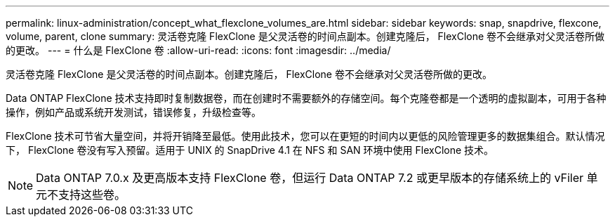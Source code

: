 ---
permalink: linux-administration/concept_what_flexclone_volumes_are.html 
sidebar: sidebar 
keywords: snap, snapdrive, flexcone, volume, parent, clone 
summary: 灵活卷克隆 FlexClone 是父灵活卷的时间点副本。创建克隆后， FlexClone 卷不会继承对父灵活卷所做的更改。 
---
= 什么是 FlexClone 卷
:allow-uri-read: 
:icons: font
:imagesdir: ../media/


[role="lead"]
灵活卷克隆 FlexClone 是父灵活卷的时间点副本。创建克隆后， FlexClone 卷不会继承对父灵活卷所做的更改。

Data ONTAP FlexClone 技术支持即时复制数据卷，而在创建时不需要额外的存储空间。每个克隆卷都是一个透明的虚拟副本，可用于各种操作，例如产品或系统开发测试，错误修复，升级检查等。

FlexClone 技术可节省大量空间，并将开销降至最低。使用此技术，您可以在更短的时间内以更低的风险管理更多的数据集组合。默认情况下， FlexClone 卷没有写入预留。适用于 UNIX 的 SnapDrive 4.1 在 NFS 和 SAN 环境中使用 FlexClone 技术。


NOTE: Data ONTAP 7.0.x 及更高版本支持 FlexClone 卷，但运行 Data ONTAP 7.2 或更早版本的存储系统上的 vFiler 单元不支持这些卷。
